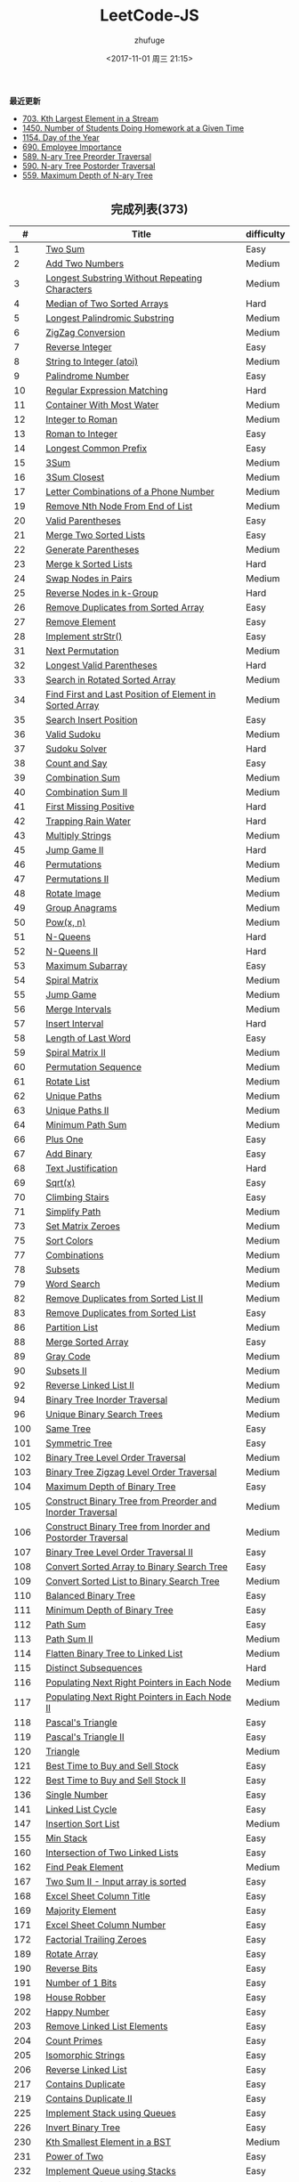 #+TITLE: LeetCode-JS
#+AUTHOR: zhufuge
#+DATE: <2017-11-01 周三 21:15>
#+CATEGORIES: 算法

*最近更新*
- [[https://github.com/zhufuge/leetcode-js/blob/master/problems/0703-kth-largest-element-in-a-stream.js][703. Kth Largest Element in a Stream]]
- [[https://github.com/zhufuge/leetcode-js/blob/master/problems/1450-number-of-students-doing-homework-at-a-given-time.js][1450. Number of Students Doing Homework at a Given Time]]
- [[https://github.com/zhufuge/leetcode-js/blob/master/problems/1154-day-of-the-year.js][1154. Day of the Year]]
- [[https://github.com/zhufuge/leetcode-js/blob/master/problems/0690-employee-importance.js][690. Employee Importance]]
- [[https://github.com/zhufuge/leetcode-js/blob/master/problems/0589-n-ary-tree-preorder-traversal.js][589. N-ary Tree Preorder Traversal]]
- [[https://github.com/zhufuge/leetcode-js/blob/master/problems/0590-n-ary-tree-postorder-traversal.js][590. N-ary Tree Postorder Traversal]]
- [[https://github.com/zhufuge/leetcode-js/blob/master/problems/0559-maximum-depth-of-n-ary-tree.js][559. Maximum Depth of N-ary Tree]]

#+BEGIN_HTML
<!--more-->
#+END_HTML

#+BEGIN_HTML
<h2 style="text-align:center;border:none;margin:36px auto 6px;">完成列表(373)</h2>
#+END_HTML

|   # | Title | difficulty |
|-----+-------+------------|
| 1 | [[https://github.com/zhufuge/leetcode-js/blob/master/problems/0001-two-sum.js][Two Sum]] | Easy |
| 2 | [[https://github.com/zhufuge/leetcode-js/blob/master/problems/0002-add-two-numbers.js][Add Two Numbers]] | Medium |
| 3 | [[https://github.com/zhufuge/leetcode-js/blob/master/problems/0003-longest-substring-without-repeating-characters.js][Longest Substring Without Repeating Characters]] | Medium |
| 4 | [[https://github.com/zhufuge/leetcode-js/blob/master/problems/0004-median-of-two-sorted-arrays.js][Median of Two Sorted Arrays]] | Hard |
| 5 | [[https://github.com/zhufuge/leetcode-js/blob/master/problems/0005-longest-palindromic-substring.js][Longest Palindromic Substring]] | Medium |
| 6 | [[https://github.com/zhufuge/leetcode-js/blob/master/problems/0006-zigzag-conversion.js][ZigZag Conversion]] | Medium |
| 7 | [[https://github.com/zhufuge/leetcode-js/blob/master/problems/0007-reverse-integer.js][Reverse Integer]] | Easy |
| 8 | [[https://github.com/zhufuge/leetcode-js/blob/master/problems/0008-string-to-integer-atoi.js][String to Integer (atoi)]] | Medium |
| 9 | [[https://github.com/zhufuge/leetcode-js/blob/master/problems/0009-palindrome-number.js][Palindrome Number]] | Easy |
| 10 | [[https://github.com/zhufuge/leetcode-js/blob/master/problems/0010-regular-expression-matching.js][Regular Expression Matching]] | Hard |
| 11 | [[https://github.com/zhufuge/leetcode-js/blob/master/problems/0011-container-with-most-water.js][Container With Most Water]] | Medium |
| 12 | [[https://github.com/zhufuge/leetcode-js/blob/master/problems/0012-integer-to-roman.js][Integer to Roman]] | Medium |
| 13 | [[https://github.com/zhufuge/leetcode-js/blob/master/problems/0013-roman-to-integer.js][Roman to Integer]] | Easy |
| 14 | [[https://github.com/zhufuge/leetcode-js/blob/master/problems/0014-longest-common-prefix.js][Longest Common Prefix]] | Easy |
| 15 | [[https://github.com/zhufuge/leetcode-js/blob/master/problems/0015-3sum.js][3Sum]] | Medium |
| 16 | [[https://github.com/zhufuge/leetcode-js/blob/master/problems/0016-3sum-closest.js][3Sum Closest]] | Medium |
| 17 | [[https://github.com/zhufuge/leetcode-js/blob/master/problems/0017-letter-combinations-of-a-phone-number.js][Letter Combinations of a Phone Number]] | Medium |
| 19 | [[https://github.com/zhufuge/leetcode-js/blob/master/problems/0019-remove-nth-node-from-end-of-list.js][Remove Nth Node From End of List]] | Medium |
| 20 | [[https://github.com/zhufuge/leetcode-js/blob/master/problems/0020-valid-parentheses.js][Valid Parentheses]] | Easy |
| 21 | [[https://github.com/zhufuge/leetcode-js/blob/master/problems/0021-merge-two-sorted-lists.js][Merge Two Sorted Lists]] | Easy |
| 22 | [[https://github.com/zhufuge/leetcode-js/blob/master/problems/0022-generate-parentheses.js][Generate Parentheses]] | Medium |
| 23 | [[https://github.com/zhufuge/leetcode-js/blob/master/problems/0023-merge-k-sorted-lists.js][Merge k Sorted Lists]] | Hard |
| 24 | [[https://github.com/zhufuge/leetcode-js/blob/master/problems/0024-swap-nodes-in-pairs.js][Swap Nodes in Pairs]] | Medium |
| 25 | [[https://github.com/zhufuge/leetcode-js/blob/master/problems/0025-reverse-nodes-in-k-group.js][Reverse Nodes in k-Group]] | Hard |
| 26 | [[https://github.com/zhufuge/leetcode-js/blob/master/problems/0026-remove-duplicates-from-sorted-array.js][Remove Duplicates from Sorted Array]] | Easy |
| 27 | [[https://github.com/zhufuge/leetcode-js/blob/master/problems/0027-remove-element.js][Remove Element]] | Easy |
| 28 | [[https://github.com/zhufuge/leetcode-js/blob/master/problems/0028-implement-strstr.js][Implement strStr()]] | Easy |
| 31 | [[https://github.com/zhufuge/leetcode-js/blob/master/problems/0031-next-permutation.js][Next Permutation]] | Medium |
| 32 | [[https://github.com/zhufuge/leetcode-js/blob/master/problems/0032-longest-valid-parentheses.js][Longest Valid Parentheses]] | Hard |
| 33 | [[https://github.com/zhufuge/leetcode-js/blob/master/problems/0033-search-in-rotated-sorted-array.js][Search in Rotated Sorted Array]] | Medium |
| 34 | [[https://github.com/zhufuge/leetcode-js/blob/master/problems/0034-find-first-and-last-position-of-element-in-sorted-array.js][Find First and Last Position of Element in Sorted Array]] | Medium |
| 35 | [[https://github.com/zhufuge/leetcode-js/blob/master/problems/0035-search-insert-position.js][Search Insert Position]] | Easy |
| 36 | [[https://github.com/zhufuge/leetcode-js/blob/master/problems/0036-valid-sudoku.js][Valid Sudoku]] | Medium |
| 37 | [[https://github.com/zhufuge/leetcode-js/blob/master/problems/0037-sudoku-solver.js][Sudoku Solver]] | Hard |
| 38 | [[https://github.com/zhufuge/leetcode-js/blob/master/problems/0038-count-and-say.js][Count and Say]] | Easy |
| 39 | [[https://github.com/zhufuge/leetcode-js/blob/master/problems/0039-combination-sum.js][Combination Sum]] | Medium |
| 40 | [[https://github.com/zhufuge/leetcode-js/blob/master/problems/0040-combination-sum-ii.js][Combination Sum II]] | Medium |
| 41 | [[https://github.com/zhufuge/leetcode-js/blob/master/problems/0041-first-missing-positive.js][First Missing Positive]] | Hard |
| 42 | [[https://github.com/zhufuge/leetcode-js/blob/master/problems/0042-trapping-rain-water.js][Trapping Rain Water]] | Hard |
| 43 | [[https://github.com/zhufuge/leetcode-js/blob/master/problems/0043-multiply-strings.js][Multiply Strings]] | Medium |
| 45 | [[https://github.com/zhufuge/leetcode-js/blob/master/problems/0045-jump-game-ii.js][Jump Game II]] | Hard |
| 46 | [[https://github.com/zhufuge/leetcode-js/blob/master/problems/0046-permutations.js][Permutations]] | Medium |
| 47 | [[https://github.com/zhufuge/leetcode-js/blob/master/problems/0047-permutations-ii.js][Permutations II]] | Medium |
| 48 | [[https://github.com/zhufuge/leetcode-js/blob/master/problems/0048-rotate-image.js][Rotate Image]] | Medium |
| 49 | [[https://github.com/zhufuge/leetcode-js/blob/master/problems/0049-group-anagrams.js][Group Anagrams]] | Medium |
| 50 | [[https://github.com/zhufuge/leetcode-js/blob/master/problems/0050-powx-n.js][Pow(x, n)]] | Medium |
| 51 | [[https://github.com/zhufuge/leetcode-js/blob/master/problems/0051-n-queens.js][N-Queens]] | Hard |
| 52 | [[https://github.com/zhufuge/leetcode-js/blob/master/problems/0052-n-queens-ii.js][N-Queens II]] | Hard |
| 53 | [[https://github.com/zhufuge/leetcode-js/blob/master/problems/0053-maximum-subarray.js][Maximum Subarray]] | Easy |
| 54 | [[https://github.com/zhufuge/leetcode-js/blob/master/problems/0054-spiral-matrix.js][Spiral Matrix]] | Medium |
| 55 | [[https://github.com/zhufuge/leetcode-js/blob/master/problems/0055-jump-game.js][Jump Game]] | Medium |
| 56 | [[https://github.com/zhufuge/leetcode-js/blob/master/problems/0056-merge-intervals.js][Merge Intervals]] | Medium |
| 57 | [[https://github.com/zhufuge/leetcode-js/blob/master/problems/0057-insert-interval.js][Insert Interval]] | Hard |
| 58 | [[https://github.com/zhufuge/leetcode-js/blob/master/problems/0058-length-of-last-word.js][Length of Last Word]] | Easy |
| 59 | [[https://github.com/zhufuge/leetcode-js/blob/master/problems/0059-spiral-matrix-ii.js][Spiral Matrix II]] | Medium |
| 60 | [[https://github.com/zhufuge/leetcode-js/blob/master/problems/0060-permutation-sequence.js][Permutation Sequence]] | Medium |
| 61 | [[https://github.com/zhufuge/leetcode-js/blob/master/problems/0061-rotate-list.js][Rotate List]] | Medium |
| 62 | [[https://github.com/zhufuge/leetcode-js/blob/master/problems/0062-unique-paths.js][Unique Paths]] | Medium |
| 63 | [[https://github.com/zhufuge/leetcode-js/blob/master/problems/0063-unique-paths-ii.js][Unique Paths II]] | Medium |
| 64 | [[https://github.com/zhufuge/leetcode-js/blob/master/problems/0064-minimum-path-sum.js][Minimum Path Sum]] | Medium |
| 66 | [[https://github.com/zhufuge/leetcode-js/blob/master/problems/0066-plus-one.js][Plus One]] | Easy |
| 67 | [[https://github.com/zhufuge/leetcode-js/blob/master/problems/0067-add-binary.js][Add Binary]] | Easy |
| 68 | [[https://github.com/zhufuge/leetcode-js/blob/master/problems/0068-text-justification.js][Text Justification]] | Hard |
| 69 | [[https://github.com/zhufuge/leetcode-js/blob/master/problems/0069-sqrtx.js][Sqrt(x)]] | Easy |
| 70 | [[https://github.com/zhufuge/leetcode-js/blob/master/problems/0070-climbing-stairs.js][Climbing Stairs]] | Easy |
| 71 | [[https://github.com/zhufuge/leetcode-js/blob/master/problems/0071-simplify-path.js][Simplify Path]] | Medium |
| 73 | [[https://github.com/zhufuge/leetcode-js/blob/master/problems/0073-set-matrix-zeroes.js][Set Matrix Zeroes]] | Medium |
| 75 | [[https://github.com/zhufuge/leetcode-js/blob/master/problems/0075-sort-colors.js][Sort Colors]] | Medium |
| 77 | [[https://github.com/zhufuge/leetcode-js/blob/master/problems/0077-combinations.js][Combinations]] | Medium |
| 78 | [[https://github.com/zhufuge/leetcode-js/blob/master/problems/0078-subsets.js][Subsets]] | Medium |
| 79 | [[https://github.com/zhufuge/leetcode-js/blob/master/problems/0079-word-search.js][Word Search]] | Medium |
| 82 | [[https://github.com/zhufuge/leetcode-js/blob/master/problems/0082-remove-duplicates-from-sorted-list-ii.js][Remove Duplicates from Sorted List II]] | Medium |
| 83 | [[https://github.com/zhufuge/leetcode-js/blob/master/problems/0083-remove-duplicates-from-sorted-list.js][Remove Duplicates from Sorted List]] | Easy |
| 86 | [[https://github.com/zhufuge/leetcode-js/blob/master/problems/0086-partition-list.js][Partition List]] | Medium |
| 88 | [[https://github.com/zhufuge/leetcode-js/blob/master/problems/0088-merge-sorted-array.js][Merge Sorted Array]] | Easy |
| 89 | [[https://github.com/zhufuge/leetcode-js/blob/master/problems/0089-gray-code.js][Gray Code]] | Medium |
| 90 | [[https://github.com/zhufuge/leetcode-js/blob/master/problems/0090-subsets-ii.js][Subsets II]] | Medium |
| 92 | [[https://github.com/zhufuge/leetcode-js/blob/master/problems/0092-reverse-linked-list-ii.js][Reverse Linked List II]] | Medium |
| 94 | [[https://github.com/zhufuge/leetcode-js/blob/master/problems/0094-binary-tree-inorder-traversal.js][Binary Tree Inorder Traversal]] | Medium |
| 96 | [[https://github.com/zhufuge/leetcode-js/blob/master/problems/0096-unique-binary-search-trees.js][Unique Binary Search Trees]] | Medium |
| 100 | [[https://github.com/zhufuge/leetcode-js/blob/master/problems/0100-same-tree.js][Same Tree]] | Easy |
| 101 | [[https://github.com/zhufuge/leetcode-js/blob/master/problems/0101-symmetric-tree.js][Symmetric Tree]] | Easy |
| 102 | [[https://github.com/zhufuge/leetcode-js/blob/master/problems/0102-binary-tree-level-order-traversal.js][Binary Tree Level Order Traversal]] | Medium |
| 103 | [[https://github.com/zhufuge/leetcode-js/blob/master/problems/0103-binary-tree-zigzag-level-order-traversal.js][Binary Tree Zigzag Level Order Traversal]] | Medium |
| 104 | [[https://github.com/zhufuge/leetcode-js/blob/master/problems/0104-maximum-depth-of-binary-tree.js][Maximum Depth of Binary Tree]] | Easy |
| 105 | [[https://github.com/zhufuge/leetcode-js/blob/master/problems/0105-construct-binary-tree-from-preorder-and-inorder-traversal.js][Construct Binary Tree from Preorder and Inorder Traversal]] | Medium |
| 106 | [[https://github.com/zhufuge/leetcode-js/blob/master/problems/0106-construct-binary-tree-from-inorder-and-postorder-traversal.js][Construct Binary Tree from Inorder and Postorder Traversal]] | Medium |
| 107 | [[https://github.com/zhufuge/leetcode-js/blob/master/problems/0107-binary-tree-level-order-traversal-ii.js][Binary Tree Level Order Traversal II]] | Easy |
| 108 | [[https://github.com/zhufuge/leetcode-js/blob/master/problems/0108-convert-sorted-array-to-binary-search-tree.js][Convert Sorted Array to Binary Search Tree]] | Easy |
| 109 | [[https://github.com/zhufuge/leetcode-js/blob/master/problems/0109-convert-sorted-list-to-binary-search-tree.js][Convert Sorted List to Binary Search Tree]] | Medium |
| 110 | [[https://github.com/zhufuge/leetcode-js/blob/master/problems/0110-balanced-binary-tree.js][Balanced Binary Tree]] | Easy |
| 111 | [[https://github.com/zhufuge/leetcode-js/blob/master/problems/0111-minimum-depth-of-binary-tree.js][Minimum Depth of Binary Tree]] | Easy |
| 112 | [[https://github.com/zhufuge/leetcode-js/blob/master/problems/0112-path-sum.js][Path Sum]] | Easy |
| 113 | [[https://github.com/zhufuge/leetcode-js/blob/master/problems/0113-path-sum-ii.js][Path Sum II]] | Medium |
| 114 | [[https://github.com/zhufuge/leetcode-js/blob/master/problems/0114-flatten-binary-tree-to-linked-list.js][Flatten Binary Tree to Linked List]] | Medium |
| 115 | [[https://github.com/zhufuge/leetcode-js/blob/master/problems/0115-distinct-subsequences.js][Distinct Subsequences]] | Hard |
| 116 | [[https://github.com/zhufuge/leetcode-js/blob/master/problems/0116-populating-next-right-pointers-in-each-node.js][Populating Next Right Pointers in Each Node]] | Medium |
| 117 | [[https://github.com/zhufuge/leetcode-js/blob/master/problems/0117-populating-next-right-pointers-in-each-node-ii.js][Populating Next Right Pointers in Each Node II]] | Medium |
| 118 | [[https://github.com/zhufuge/leetcode-js/blob/master/problems/0118-pascals-triangle.js][Pascal's Triangle]] | Easy |
| 119 | [[https://github.com/zhufuge/leetcode-js/blob/master/problems/0119-pascals-triangle-ii.js][Pascal's Triangle II]] | Easy |
| 120 | [[https://github.com/zhufuge/leetcode-js/blob/master/problems/0120-triangle.js][Triangle]] | Medium |
| 121 | [[https://github.com/zhufuge/leetcode-js/blob/master/problems/0121-best-time-to-buy-and-sell-stock.js][Best Time to Buy and Sell Stock]] | Easy |
| 122 | [[https://github.com/zhufuge/leetcode-js/blob/master/problems/0122-best-time-to-buy-and-sell-stock-ii.js][Best Time to Buy and Sell Stock II]] | Easy |
| 136 | [[https://github.com/zhufuge/leetcode-js/blob/master/problems/0136-single-number.js][Single Number]] | Easy |
| 141 | [[https://github.com/zhufuge/leetcode-js/blob/master/problems/0141-linked-list-cycle.js][Linked List Cycle]] | Easy |
| 147 | [[https://github.com/zhufuge/leetcode-js/blob/master/problems/0147-insertion-sort-list.js][Insertion Sort List]] | Medium |
| 155 | [[https://github.com/zhufuge/leetcode-js/blob/master/problems/0155-min-stack.js][Min Stack]] | Easy |
| 160 | [[https://github.com/zhufuge/leetcode-js/blob/master/problems/0160-intersection-of-two-linked-lists.js][Intersection of Two Linked Lists]] | Easy |
| 162 | [[https://github.com/zhufuge/leetcode-js/blob/master/problems/0162-find-peak-element.js][Find Peak Element]] | Medium |
| 167 | [[https://github.com/zhufuge/leetcode-js/blob/master/problems/0167-two-sum-ii-input-array-is-sorted.js][Two Sum II - Input array is sorted]] | Easy |
| 168 | [[https://github.com/zhufuge/leetcode-js/blob/master/problems/0168-excel-sheet-column-title.js][Excel Sheet Column Title]] | Easy |
| 169 | [[https://github.com/zhufuge/leetcode-js/blob/master/problems/0169-majority-element.js][Majority Element]] | Easy |
| 171 | [[https://github.com/zhufuge/leetcode-js/blob/master/problems/0171-excel-sheet-column-number.js][Excel Sheet Column Number]] | Easy |
| 172 | [[https://github.com/zhufuge/leetcode-js/blob/master/problems/0172-factorial-trailing-zeroes.js][Factorial Trailing Zeroes]] | Easy |
| 189 | [[https://github.com/zhufuge/leetcode-js/blob/master/problems/0189-rotate-array.js][Rotate Array]] | Easy |
| 190 | [[https://github.com/zhufuge/leetcode-js/blob/master/problems/0190-reverse-bits.js][Reverse Bits]] | Easy |
| 191 | [[https://github.com/zhufuge/leetcode-js/blob/master/problems/0191-number-of-1-bits.js][Number of 1 Bits]] | Easy |
| 198 | [[https://github.com/zhufuge/leetcode-js/blob/master/problems/0198-house-robber.js][House Robber]] | Easy |
| 202 | [[https://github.com/zhufuge/leetcode-js/blob/master/problems/0202-happy-number.js][Happy Number]] | Easy |
| 203 | [[https://github.com/zhufuge/leetcode-js/blob/master/problems/0203-remove-linked-list-elements.js][Remove Linked List Elements]] | Easy |
| 204 | [[https://github.com/zhufuge/leetcode-js/blob/master/problems/0204-count-primes.js][Count Primes]] | Easy |
| 205 | [[https://github.com/zhufuge/leetcode-js/blob/master/problems/0205-isomorphic-strings.js][Isomorphic Strings]] | Easy |
| 206 | [[https://github.com/zhufuge/leetcode-js/blob/master/problems/0206-reverse-linked-list.js][Reverse Linked List]] | Easy |
| 217 | [[https://github.com/zhufuge/leetcode-js/blob/master/problems/0217-contains-duplicate.js][Contains Duplicate]] | Easy |
| 219 | [[https://github.com/zhufuge/leetcode-js/blob/master/problems/0219-contains-duplicate-ii.js][Contains Duplicate II]] | Easy |
| 225 | [[https://github.com/zhufuge/leetcode-js/blob/master/problems/0225-implement-stack-using-queues.js][Implement Stack using Queues]] | Easy |
| 226 | [[https://github.com/zhufuge/leetcode-js/blob/master/problems/0226-invert-binary-tree.js][Invert Binary Tree]] | Easy |
| 230 | [[https://github.com/zhufuge/leetcode-js/blob/master/problems/0230-kth-smallest-element-in-a-bst.js][Kth Smallest Element in a BST]] | Medium |
| 231 | [[https://github.com/zhufuge/leetcode-js/blob/master/problems/0231-power-of-two.js][Power of Two]] | Easy |
| 232 | [[https://github.com/zhufuge/leetcode-js/blob/master/problems/0232-implement-queue-using-stacks.js][Implement Queue using Stacks]] | Easy |
| 234 | [[https://github.com/zhufuge/leetcode-js/blob/master/problems/0234-palindrome-linked-list.js][Palindrome Linked List]] | Easy |
| 235 | [[https://github.com/zhufuge/leetcode-js/blob/master/problems/0235-lowest-common-ancestor-of-a-binary-search-tree.js][Lowest Common Ancestor of a Binary Search Tree]] | Easy |
| 237 | [[https://github.com/zhufuge/leetcode-js/blob/master/problems/0237-delete-node-in-a-linked-list.js][Delete Node in a Linked List]] | Easy |
| 238 | [[https://github.com/zhufuge/leetcode-js/blob/master/problems/0238-product-of-array-except-self.js][Product of Array Except Self]] | Medium |
| 242 | [[https://github.com/zhufuge/leetcode-js/blob/master/problems/0242-valid-anagram.js][Valid Anagram]] | Easy |
| 257 | [[https://github.com/zhufuge/leetcode-js/blob/master/problems/0257-binary-tree-paths.js][Binary Tree Paths]] | Easy |
| 258 | [[https://github.com/zhufuge/leetcode-js/blob/master/problems/0258-add-digits.js][Add Digits]] | Easy |
| 260 | [[https://github.com/zhufuge/leetcode-js/blob/master/problems/0260-single-number-iii.js][Single Number III]] | Medium |
| 263 | [[https://github.com/zhufuge/leetcode-js/blob/master/problems/0263-ugly-number.js][Ugly Number]] | Easy |
| 268 | [[https://github.com/zhufuge/leetcode-js/blob/master/problems/0268-missing-number.js][Missing Number]] | Easy |
| 274 | [[https://github.com/zhufuge/leetcode-js/blob/master/problems/0274-h-index.js][H-Index]] | Medium |
| 278 | [[https://github.com/zhufuge/leetcode-js/blob/master/problems/0278-first-bad-version.js][First Bad Version]] | Easy |
| 283 | [[https://github.com/zhufuge/leetcode-js/blob/master/problems/0283-move-zeroes.js][Move Zeroes]] | Easy |
| 290 | [[https://github.com/zhufuge/leetcode-js/blob/master/problems/0290-word-pattern.js][Word Pattern]] | Easy |
| 292 | [[https://github.com/zhufuge/leetcode-js/blob/master/problems/0292-nim-game.js][Nim Game]] | Easy |
| 299 | [[https://github.com/zhufuge/leetcode-js/blob/master/problems/0299-bulls-and-cows.js][Bulls and Cows]] | Easy |
| 303 | [[https://github.com/zhufuge/leetcode-js/blob/master/problems/0303-range-sum-query-immutable.js][Range Sum Query - Immutable]] | Easy |
| 326 | [[https://github.com/zhufuge/leetcode-js/blob/master/problems/0326-power-of-three.js][Power of Three]] | Easy |
| 338 | [[https://github.com/zhufuge/leetcode-js/blob/master/problems/0338-counting-bits.js][Counting Bits]] | Medium |
| 342 | [[https://github.com/zhufuge/leetcode-js/blob/master/problems/0342-power-of-four.js][Power of Four]] | Easy |
| 344 | [[https://github.com/zhufuge/leetcode-js/blob/master/problems/0344-reverse-string.js][Reverse String]] | Easy |
| 345 | [[https://github.com/zhufuge/leetcode-js/blob/master/problems/0345-reverse-vowels-of-a-string.js][Reverse Vowels of a String]] | Easy |
| 347 | [[https://github.com/zhufuge/leetcode-js/blob/master/problems/0347-top-k-frequent-elements.js][Top K Frequent Elements]] | Medium |
| 349 | [[https://github.com/zhufuge/leetcode-js/blob/master/problems/0349-intersection-of-two-arrays.js][Intersection of Two Arrays]] | Easy |
| 350 | [[https://github.com/zhufuge/leetcode-js/blob/master/problems/0350-intersection-of-two-arrays-ii.js][Intersection of Two Arrays II]] | Easy |
| 367 | [[https://github.com/zhufuge/leetcode-js/blob/master/problems/0367-valid-perfect-square.js][Valid Perfect Square]] | Easy |
| 371 | [[https://github.com/zhufuge/leetcode-js/blob/master/problems/0371-sum-of-two-integers.js][Sum of Two Integers]] | Easy |
| 374 | [[https://github.com/zhufuge/leetcode-js/blob/master/problems/0374-guess-number-higher-or-lower.js][Guess Number Higher or Lower]] | Easy |
| 383 | [[https://github.com/zhufuge/leetcode-js/blob/master/problems/0383-ransom-note.js][Ransom Note]] | Easy |
| 387 | [[https://github.com/zhufuge/leetcode-js/blob/master/problems/0387-first-unique-character-in-a-string.js][First Unique Character in a String]] | Easy |
| 389 | [[https://github.com/zhufuge/leetcode-js/blob/master/problems/0389-find-the-difference.js][Find the Difference]] | Easy |
| 392 | [[https://github.com/zhufuge/leetcode-js/blob/master/problems/0392-is-subsequence.js][Is Subsequence]] | Easy |
| 400 | [[https://github.com/zhufuge/leetcode-js/blob/master/problems/0400-nth-digit.js][Nth Digit]] | Medium |
| 401 | [[https://github.com/zhufuge/leetcode-js/blob/master/problems/0401-binary-watch.js][Binary Watch]] | Easy |
| 404 | [[https://github.com/zhufuge/leetcode-js/blob/master/problems/0404-sum-of-left-leaves.js][Sum of Left Leaves]] | Easy |
| 405 | [[https://github.com/zhufuge/leetcode-js/blob/master/problems/0405-convert-a-number-to-hexadecimal.js][Convert a Number to Hexadecimal]] | Easy |
| 406 | [[https://github.com/zhufuge/leetcode-js/blob/master/problems/0406-queue-reconstruction-by-height.js][Queue Reconstruction by Height]] | Medium |
| 409 | [[https://github.com/zhufuge/leetcode-js/blob/master/problems/0409-longest-palindrome.js][Longest Palindrome]] | Easy |
| 412 | [[https://github.com/zhufuge/leetcode-js/blob/master/problems/0412-fizz-buzz.js][Fizz Buzz]] | Easy |
| 413 | [[https://github.com/zhufuge/leetcode-js/blob/master/problems/0413-arithmetic-slices.js][Arithmetic Slices]] | Medium |
| 414 | [[https://github.com/zhufuge/leetcode-js/blob/master/problems/0414-third-maximum-number.js][Third Maximum Number]] | Easy |
| 415 | [[https://github.com/zhufuge/leetcode-js/blob/master/problems/0415-add-strings.js][Add Strings]] | Easy |
| 419 | [[https://github.com/zhufuge/leetcode-js/blob/master/problems/0419-battleships-in-a-board.js][Battleships in a Board]] | Medium |
| 434 | [[https://github.com/zhufuge/leetcode-js/blob/master/problems/0434-number-of-segments-in-a-string.js][Number of Segments in a String]] | Easy |
| 437 | [[https://github.com/zhufuge/leetcode-js/blob/master/problems/0437-path-sum-iii.js][Path Sum III]] | Easy |
| 438 | [[https://github.com/zhufuge/leetcode-js/blob/master/problems/0438-find-all-anagrams-in-a-string.js][Find All Anagrams in a String]] | Medium |
| 441 | [[https://github.com/zhufuge/leetcode-js/blob/master/problems/0441-arranging-coins.js][Arranging Coins]] | Easy |
| 442 | [[https://github.com/zhufuge/leetcode-js/blob/master/problems/0442-find-all-duplicates-in-an-array.js][Find All Duplicates in an Array]] | Medium |
| 443 | [[https://github.com/zhufuge/leetcode-js/blob/master/problems/0443-string-compression.js][String Compression]] | Easy |
| 447 | [[https://github.com/zhufuge/leetcode-js/blob/master/problems/0447-number-of-boomerangs.js][Number of Boomerangs]] | Easy |
| 448 | [[https://github.com/zhufuge/leetcode-js/blob/master/problems/0448-find-all-numbers-disappeared-in-an-array.js][Find All Numbers Disappeared in an Array]] | Easy |
| 451 | [[https://github.com/zhufuge/leetcode-js/blob/master/problems/0451-sort-characters-by-frequency.js][Sort Characters By Frequency]] | Medium |
| 453 | [[https://github.com/zhufuge/leetcode-js/blob/master/problems/0453-minimum-moves-to-equal-array-elements.js][Minimum Moves to Equal Array Elements]] | Easy |
| 455 | [[https://github.com/zhufuge/leetcode-js/blob/master/problems/0455-assign-cookies.js][Assign Cookies]] | Easy |
| 458 | [[https://github.com/zhufuge/leetcode-js/blob/master/problems/0458-poor-pigs.js][Poor Pigs]] | Hard |
| 459 | [[https://github.com/zhufuge/leetcode-js/blob/master/problems/0459-repeated-substring-pattern.js][Repeated Substring Pattern]] | Easy |
| 462 | [[https://github.com/zhufuge/leetcode-js/blob/master/problems/0462-minimum-moves-to-equal-array-elements-ii.js][Minimum Moves to Equal Array Elements II]] | Medium |
| 463 | [[https://github.com/zhufuge/leetcode-js/blob/master/problems/0463-island-perimeter.js][Island Perimeter]] | Easy |
| 467 | [[https://github.com/zhufuge/leetcode-js/blob/master/problems/0467-unique-substrings-in-wraparound-string.js][Unique Substrings in Wraparound String]] | Medium |
| 475 | [[https://github.com/zhufuge/leetcode-js/blob/master/problems/0475-heaters.js][Heaters]] | Easy |
| 476 | [[https://github.com/zhufuge/leetcode-js/blob/master/problems/0476-number-complement.js][Number Complement]] | Easy |
| 479 | [[https://github.com/zhufuge/leetcode-js/blob/master/problems/0479-largest-palindrome-product.js][Largest Palindrome Product]] | Hard |
| 481 | [[https://github.com/zhufuge/leetcode-js/blob/master/problems/0481-magical-string.js][Magical String]] | Medium |
| 482 | [[https://github.com/zhufuge/leetcode-js/blob/master/problems/0482-license-key-formatting.js][License Key Formatting]] | Easy |
| 485 | [[https://github.com/zhufuge/leetcode-js/blob/master/problems/0485-max-consecutive-ones.js][Max Consecutive Ones]] | Easy |
| 492 | [[https://github.com/zhufuge/leetcode-js/blob/master/problems/0492-construct-the-rectangle.js][Construct the Rectangle]] | Easy |
| 495 | [[https://github.com/zhufuge/leetcode-js/blob/master/problems/0495-teemo-attacking.js][Teemo Attacking]] | Medium |
| 496 | [[https://github.com/zhufuge/leetcode-js/blob/master/problems/0496-next-greater-element-i.js][Next Greater Element I]] | Easy |
| 500 | [[https://github.com/zhufuge/leetcode-js/blob/master/problems/0500-keyboard-row.js][Keyboard Row]] | Easy |
| 501 | [[https://github.com/zhufuge/leetcode-js/blob/master/problems/0501-find-mode-in-binary-search-tree.js][Find Mode in Binary Search Tree]] | Easy |
| 504 | [[https://github.com/zhufuge/leetcode-js/blob/master/problems/0504-base-7.js][Base 7]] | Easy |
| 506 | [[https://github.com/zhufuge/leetcode-js/blob/master/problems/0506-relative-ranks.js][Relative Ranks]] | Easy |
| 507 | [[https://github.com/zhufuge/leetcode-js/blob/master/problems/0507-perfect-number.js][Perfect Number]] | Easy |
| 508 | [[https://github.com/zhufuge/leetcode-js/blob/master/problems/0508-most-frequent-subtree-sum.js][Most Frequent Subtree Sum]] | Medium |
| 513 | [[https://github.com/zhufuge/leetcode-js/blob/master/problems/0513-find-bottom-left-tree-value.js][Find Bottom Left Tree Value]] | Medium |
| 515 | [[https://github.com/zhufuge/leetcode-js/blob/master/problems/0515-find-largest-value-in-each-tree-row.js][Find Largest Value in Each Tree Row]] | Medium |
| 520 | [[https://github.com/zhufuge/leetcode-js/blob/master/problems/0520-detect-capital.js][Detect Capital]] | Easy |
| 521 | [[https://github.com/zhufuge/leetcode-js/blob/master/problems/0521-longest-uncommon-subsequence-i.js][Longest Uncommon Subsequence I ]] | Easy |
| 526 | [[https://github.com/zhufuge/leetcode-js/blob/master/problems/0526-beautiful-arrangement.js][Beautiful Arrangement]] | Medium |
| 529 | [[https://github.com/zhufuge/leetcode-js/blob/master/problems/0529-minesweeper.js][Minesweeper]] | Medium |
| 530 | [[https://github.com/zhufuge/leetcode-js/blob/master/problems/0530-minimum-absolute-difference-in-bst.js][Minimum Absolute Difference in BST]] | Easy |
| 532 | [[https://github.com/zhufuge/leetcode-js/blob/master/problems/0532-k-diff-pairs-in-an-array.js][K-diff Pairs in an Array]] | Easy |
| 535 | [[https://github.com/zhufuge/leetcode-js/blob/master/problems/0535-encode-and-decode-tinyurl.js][Encode and Decode TinyURL]] | Medium |
| 537 | [[https://github.com/zhufuge/leetcode-js/blob/master/problems/0537-complex-number-multiplication.js][Complex Number Multiplication]] | Medium |
| 538 | [[https://github.com/zhufuge/leetcode-js/blob/master/problems/0538-convert-bst-to-greater-tree.js][Convert BST to Greater Tree]] | Easy |
| 540 | [[https://github.com/zhufuge/leetcode-js/blob/master/problems/0540-single-element-in-a-sorted-array.js][Single Element in a Sorted Array]] | Medium |
| 541 | [[https://github.com/zhufuge/leetcode-js/blob/master/problems/0541-reverse-string-ii.js][Reverse String II]] | Easy |
| 543 | [[https://github.com/zhufuge/leetcode-js/blob/master/problems/0543-diameter-of-binary-tree.js][Diameter of Binary Tree]] | Easy |
| 547 | [[https://github.com/zhufuge/leetcode-js/blob/master/problems/0547-friend-circles.js][Friend Circles]] | Medium |
| 551 | [[https://github.com/zhufuge/leetcode-js/blob/master/problems/0551-student-attendance-record-i.js][Student Attendance Record I]] | Easy |
| 553 | [[https://github.com/zhufuge/leetcode-js/blob/master/problems/0553-optimal-division.js][Optimal Division]] | Medium |
| 557 | [[https://github.com/zhufuge/leetcode-js/blob/master/problems/0557-reverse-words-in-a-string-iii.js][Reverse Words in a String III]] | Easy |
| 561 | [[https://github.com/zhufuge/leetcode-js/blob/master/problems/0561-array-partition-i.js][Array Partition I]] | Easy |
| 563 | [[https://github.com/zhufuge/leetcode-js/blob/master/problems/0563-binary-tree-tilt.js][Binary Tree Tilt]] | Easy |
| 566 | [[https://github.com/zhufuge/leetcode-js/blob/master/problems/0566-reshape-the-matrix.js][Reshape the Matrix]] | Easy |
| 567 | [[https://github.com/zhufuge/leetcode-js/blob/master/problems/0567-permutation-in-string.js][Permutation in String]] | Medium |
| 572 | [[https://github.com/zhufuge/leetcode-js/blob/master/problems/0572-subtree-of-another-tree.js][Subtree of Another Tree]] | Easy |
| 575 | [[https://github.com/zhufuge/leetcode-js/blob/master/problems/0575-distribute-candies.js][Distribute Candies]] | Easy |
| 581 | [[https://github.com/zhufuge/leetcode-js/blob/master/problems/0581-shortest-unsorted-continuous-subarray.js][Shortest Unsorted Continuous Subarray]] | Easy |
| 594 | [[https://github.com/zhufuge/leetcode-js/blob/master/problems/0594-longest-harmonious-subsequence.js][Longest Harmonious Subsequence]] | Easy |
| 599 | [[https://github.com/zhufuge/leetcode-js/blob/master/problems/0599-minimum-index-sum-of-two-lists.js][Minimum Index Sum of Two Lists]] | Easy |
| 605 | [[https://github.com/zhufuge/leetcode-js/blob/master/problems/0605-can-place-flowers.js][Can Place Flowers]] | Easy |
| 606 | [[https://github.com/zhufuge/leetcode-js/blob/master/problems/0606-construct-string-from-binary-tree.js][Construct String from Binary Tree]] | Easy |
| 609 | [[https://github.com/zhufuge/leetcode-js/blob/master/problems/0609-find-duplicate-file-in-system.js][Find Duplicate File in System]] | Medium |
| 617 | [[https://github.com/zhufuge/leetcode-js/blob/master/problems/0617-merge-two-binary-trees.js][Merge Two Binary Trees]] | Easy |
| 628 | [[https://github.com/zhufuge/leetcode-js/blob/master/problems/0628-maximum-product-of-three-numbers.js][Maximum Product of Three Numbers]] | Easy |
| 633 | [[https://github.com/zhufuge/leetcode-js/blob/master/problems/0633-sum-of-square-numbers.js][Sum of Square Numbers]] | Easy |
| 637 | [[https://github.com/zhufuge/leetcode-js/blob/master/problems/0637-average-of-levels-in-binary-tree.js][Average of Levels in Binary Tree]] | Easy |
| 643 | [[https://github.com/zhufuge/leetcode-js/blob/master/problems/0643-maximum-average-subarray-i.js][Maximum Average Subarray I]] | Easy |
| 645 | [[https://github.com/zhufuge/leetcode-js/blob/master/problems/0645-set-mismatch.js][Set Mismatch]] | Easy |
| 647 | [[https://github.com/zhufuge/leetcode-js/blob/master/problems/0647-palindromic-substrings.js][Palindromic Substrings]] | Medium |
| 653 | [[https://github.com/zhufuge/leetcode-js/blob/master/problems/0653-two-sum-iv-input-is-a-bst.js][Two Sum IV - Input is a BST]] | Easy |
| 654 | [[https://github.com/zhufuge/leetcode-js/blob/master/problems/0654-maximum-binary-tree.js][Maximum Binary Tree]] | Medium |
| 655 | [[https://github.com/zhufuge/leetcode-js/blob/master/problems/0655-print-binary-tree.js][Print Binary Tree]] | Medium |
| 657 | [[https://github.com/zhufuge/leetcode-js/blob/master/problems/0657-robot-return-to-origin.js][Robot Return to Origin]] | Easy |
| 661 | [[https://github.com/zhufuge/leetcode-js/blob/master/problems/0661-image-smoother.js][Image Smoother]] | Easy |
| 665 | [[https://github.com/zhufuge/leetcode-js/blob/master/problems/0665-non-decreasing-array.js][Non-decreasing Array]] | Easy |
| 667 | [[https://github.com/zhufuge/leetcode-js/blob/master/problems/0667-beautiful-arrangement-ii.js][Beautiful Arrangement II]] | Medium |
| 669 | [[https://github.com/zhufuge/leetcode-js/blob/master/problems/0669-trim-a-binary-search-tree.js][Trim a Binary Search Tree]] | Easy |
| 671 | [[https://github.com/zhufuge/leetcode-js/blob/master/problems/0671-second-minimum-node-in-a-binary-tree.js][Second Minimum Node In a Binary Tree]] | Easy |
| 674 | [[https://github.com/zhufuge/leetcode-js/blob/master/problems/0674-longest-continuous-increasing-subsequence.js][Longest Continuous Increasing Subsequence]] | Easy |
| 677 | [[https://github.com/zhufuge/leetcode-js/blob/master/problems/0677-map-sum-pairs.js][Map Sum Pairs]] | Medium |
| 680 | [[https://github.com/zhufuge/leetcode-js/blob/master/problems/0680-valid-palindrome-ii.js][Valid Palindrome II]] | Easy |
| 682 | [[https://github.com/zhufuge/leetcode-js/blob/master/problems/0682-baseball-game.js][Baseball Game]] | Easy |
| 686 | [[https://github.com/zhufuge/leetcode-js/blob/master/problems/0686-repeated-string-match.js][Repeated String Match]] | Easy |
| 687 | [[https://github.com/zhufuge/leetcode-js/blob/master/problems/0687-longest-univalue-path.js][Longest Univalue Path]] | Easy |
| 690 | [[https://github.com/zhufuge/leetcode-js/blob/master/problems/0690-employee-importance.js][Employee Importance]] | Easy |
| 693 | [[https://github.com/zhufuge/leetcode-js/blob/master/problems/0693-binary-number-with-alternating-bits.js][Binary Number with Alternating Bits]] | Easy |
| 695 | [[https://github.com/zhufuge/leetcode-js/blob/master/problems/0695-max-area-of-island.js][Max Area of Island]] | Medium |
| 696 | [[https://github.com/zhufuge/leetcode-js/blob/master/problems/0696-count-binary-substrings.js][Count Binary Substrings]] | Easy |
| 697 | [[https://github.com/zhufuge/leetcode-js/blob/master/problems/0697-degree-of-an-array.js][Degree of an Array]] | Easy |
| 717 | [[https://github.com/zhufuge/leetcode-js/blob/master/problems/0717-1-bit-and-2-bit-characters.js][1-bit and 2-bit Characters]] | Easy |
| 720 | [[https://github.com/zhufuge/leetcode-js/blob/master/problems/0720-longest-word-in-dictionary.js][Longest Word in Dictionary]] | Easy |
| 724 | [[https://github.com/zhufuge/leetcode-js/blob/master/problems/0724-find-pivot-index.js][Find Pivot Index]] | Easy |
| 725 | [[https://github.com/zhufuge/leetcode-js/blob/master/problems/0725-split-linked-list-in-parts.js][Split Linked List in Parts]] | Medium |
| 728 | [[https://github.com/zhufuge/leetcode-js/blob/master/problems/0728-self-dividing-numbers.js][Self Dividing Numbers]] | Easy |
| 732 | [[https://github.com/zhufuge/leetcode-js/blob/master/problems/0732-my-calendar-iii.js][My Calendar III]] | Hard |
| 733 | [[https://github.com/zhufuge/leetcode-js/blob/master/problems/0733-flood-fill.js][Flood Fill]] | Easy |
| 739 | [[https://github.com/zhufuge/leetcode-js/blob/master/problems/0739-daily-temperatures.js][Daily Temperatures]] | Medium |
| 709 | [[https://github.com/zhufuge/leetcode-js/blob/master/problems/0709-to-lower-case.js][To Lower Case]] | Easy |
| 744 | [[https://github.com/zhufuge/leetcode-js/blob/master/problems/0744-find-smallest-letter-greater-than-target.js][Find Smallest Letter Greater Than Target]] | Easy |
| 746 | [[https://github.com/zhufuge/leetcode-js/blob/master/problems/0746-min-cost-climbing-stairs.js][Min Cost Climbing Stairs]] | Easy |
| 747 | [[https://github.com/zhufuge/leetcode-js/blob/master/problems/0747-largest-number-at-least-twice-of-others.js][Largest Number At Least Twice of Others]] | Easy |
| 748 | [[https://github.com/zhufuge/leetcode-js/blob/master/problems/0748-shortest-completing-word.js][Shortest Completing Word]] | Easy |
| 762 | [[https://github.com/zhufuge/leetcode-js/blob/master/problems/0762-prime-number-of-set-bits-in-binary-representation.js][Prime Number of Set Bits in Binary Representation]] | Easy |
| 559 | [[https://github.com/zhufuge/leetcode-js/blob/master/problems/0559-maximum-depth-of-n-ary-tree.js][Maximum Depth of N-ary Tree]] | Easy |
| 589 | [[https://github.com/zhufuge/leetcode-js/blob/master/problems/0589-n-ary-tree-preorder-traversal.js][N-ary Tree Preorder Traversal]] | Easy |
| 590 | [[https://github.com/zhufuge/leetcode-js/blob/master/problems/0590-n-ary-tree-postorder-traversal.js][N-ary Tree Postorder Traversal]] | Easy |
| 766 | [[https://github.com/zhufuge/leetcode-js/blob/master/problems/0766-toeplitz-matrix.js][Toeplitz Matrix]] | Easy |
| 771 | [[https://github.com/zhufuge/leetcode-js/blob/master/problems/0771-jewels-and-stones.js][Jewels and Stones]] | Easy |
| 700 | [[https://github.com/zhufuge/leetcode-js/blob/master/problems/0700-search-in-a-binary-search-tree.js][Search in a Binary Search Tree]] | Easy |
| 703 | [[https://github.com/zhufuge/leetcode-js/blob/master/problems/0703-kth-largest-element-in-a-stream.js][Kth Largest Element in a Stream]] | Easy |
| 704 | [[https://github.com/zhufuge/leetcode-js/blob/master/problems/0704-binary-search.js][Binary Search]] | Easy |
| 783 | [[https://github.com/zhufuge/leetcode-js/blob/master/problems/0783-minimum-distance-between-bst-nodes.js][Minimum Distance Between BST Nodes]] | Easy |
| 784 | [[https://github.com/zhufuge/leetcode-js/blob/master/problems/0784-letter-case-permutation.js][Letter Case Permutation]] | Easy |
| 788 | [[https://github.com/zhufuge/leetcode-js/blob/master/problems/0788-rotated-digits.js][Rotated Digits]] | Easy |
| 796 | [[https://github.com/zhufuge/leetcode-js/blob/master/problems/0796-rotate-string.js][Rotate String]] | Easy |
| 705 | [[https://github.com/zhufuge/leetcode-js/blob/master/problems/0705-design-hashset.js][Design HashSet]] | Easy |
| 706 | [[https://github.com/zhufuge/leetcode-js/blob/master/problems/0706-design-hashmap.js][Design HashMap]] | Easy |
| 804 | [[https://github.com/zhufuge/leetcode-js/blob/master/problems/0804-unique-morse-code-words.js][Unique Morse Code Words]] | Easy |
| 806 | [[https://github.com/zhufuge/leetcode-js/blob/master/problems/0806-number-of-lines-to-write-string.js][Number of Lines To Write String]] | Easy |
| 811 | [[https://github.com/zhufuge/leetcode-js/blob/master/problems/0811-subdomain-visit-count.js][Subdomain Visit Count]] | Easy |
| 819 | [[https://github.com/zhufuge/leetcode-js/blob/master/problems/0819-most-common-word.js][Most Common Word]] | Easy |
| 821 | [[https://github.com/zhufuge/leetcode-js/blob/master/problems/0821-shortest-distance-to-a-character.js][Shortest Distance to a Character]] | Easy |
| 824 | [[https://github.com/zhufuge/leetcode-js/blob/master/problems/0824-goat-latin.js][Goat Latin]] | Easy |
| 830 | [[https://github.com/zhufuge/leetcode-js/blob/master/problems/0830-positions-of-large-groups.js][Positions of Large Groups]] | Easy |
| 832 | [[https://github.com/zhufuge/leetcode-js/blob/master/problems/0832-flipping-an-image.js][Flipping an Image]] | Easy |
| 833 | [[https://github.com/zhufuge/leetcode-js/blob/master/problems/0833-find-and-replace-in-string.js][Find And Replace in String]] | Medium |
| 836 | [[https://github.com/zhufuge/leetcode-js/blob/master/problems/0836-rectangle-overlap.js][Rectangle Overlap]] | Easy |
| 840 | [[https://github.com/zhufuge/leetcode-js/blob/master/problems/0840-magic-squares-in-grid.js][Magic Squares In Grid]] | Easy |
| 844 | [[https://github.com/zhufuge/leetcode-js/blob/master/problems/0844-backspace-string-compare.js][Backspace String Compare]] | Easy |
| 849 | [[https://github.com/zhufuge/leetcode-js/blob/master/problems/0849-maximize-distance-to-closest-person.js][Maximize Distance to Closest Person]] | Easy |
| 852 | [[https://github.com/zhufuge/leetcode-js/blob/master/problems/0852-peak-index-in-a-mountain-array.js][Peak Index in a Mountain Array]] | Easy |
| 859 | [[https://github.com/zhufuge/leetcode-js/blob/master/problems/0859-buddy-strings.js][Buddy Strings]] | Easy |
| 860 | [[https://github.com/zhufuge/leetcode-js/blob/master/problems/0860-lemonade-change.js][Lemonade Change]] | Easy |
| 863 | [[https://github.com/zhufuge/leetcode-js/blob/master/problems/0863-all-nodes-distance-k-in-binary-tree.js][All Nodes Distance K in Binary Tree]] | Medium |
| 867 | [[https://github.com/zhufuge/leetcode-js/blob/master/problems/0867-transpose-matrix.js][Transpose Matrix]] | Easy |
| 868 | [[https://github.com/zhufuge/leetcode-js/blob/master/problems/0868-binary-gap.js][Binary Gap]] | Easy |
| 872 | [[https://github.com/zhufuge/leetcode-js/blob/master/problems/0872-leaf-similar-trees.js][Leaf-Similar Trees]] | Easy |
| 874 | [[https://github.com/zhufuge/leetcode-js/blob/master/problems/0874-walking-robot-simulation.js][Walking Robot Simulation]] | Easy |
| 876 | [[https://github.com/zhufuge/leetcode-js/blob/master/problems/0876-middle-of-the-linked-list.js][Middle of the Linked List]] | Easy |
| 883 | [[https://github.com/zhufuge/leetcode-js/blob/master/problems/0883-projection-area-of-3d-shapes.js][Projection Area of 3D Shapes]] | Easy |
| 884 | [[https://github.com/zhufuge/leetcode-js/blob/master/problems/0884-uncommon-words-from-two-sentences.js][Uncommon Words from Two Sentences]] | Easy |
| 888 | [[https://github.com/zhufuge/leetcode-js/blob/master/problems/0888-fair-candy-swap.js][Fair Candy Swap]] | Easy |
| 892 | [[https://github.com/zhufuge/leetcode-js/blob/master/problems/0892-surface-area-of-3d-shapes.js][Surface Area of 3D Shapes]] | Easy |
| 893 | [[https://github.com/zhufuge/leetcode-js/blob/master/problems/0893-groups-of-special-equivalent-strings.js][Groups of Special-Equivalent Strings]] | Easy |
| 896 | [[https://github.com/zhufuge/leetcode-js/blob/master/problems/0896-monotonic-array.js][Monotonic Array]] | Easy |
| 897 | [[https://github.com/zhufuge/leetcode-js/blob/master/problems/0897-increasing-order-search-tree.js][Increasing Order Search Tree]] | Easy |
| 905 | [[https://github.com/zhufuge/leetcode-js/blob/master/problems/0905-sort-array-by-parity.js][Sort Array By Parity]] | Easy |
| 908 | [[https://github.com/zhufuge/leetcode-js/blob/master/problems/0908-smallest-range-i.js][Smallest Range I]] | Easy |
| 914 | [[https://github.com/zhufuge/leetcode-js/blob/master/problems/0914-x-of-a-kind-in-a-deck-of-cards.js][X of a Kind in a Deck of Cards]] | Easy |
| 922 | [[https://github.com/zhufuge/leetcode-js/blob/master/problems/0922-sort-array-by-parity-ii.js][Sort Array By Parity II]] | Easy |
| 925 | [[https://github.com/zhufuge/leetcode-js/blob/master/problems/0925-long-pressed-name.js][Long Pressed Name]] | Easy |
| 929 | [[https://github.com/zhufuge/leetcode-js/blob/master/problems/0929-unique-email-addresses.js][Unique Email Addresses]] | Easy |
| 933 | [[https://github.com/zhufuge/leetcode-js/blob/master/problems/0933-number-of-recent-calls.js][Number of Recent Calls]] | Easy |
| 937 | [[https://github.com/zhufuge/leetcode-js/blob/master/problems/0937-reorder-data-in-log-files.js][Reorder Data in Log Files]] | Easy |
| 938 | [[https://github.com/zhufuge/leetcode-js/blob/master/problems/0938-range-sum-of-bst.js][Range Sum of BST]] | Easy |
| 941 | [[https://github.com/zhufuge/leetcode-js/blob/master/problems/0941-valid-mountain-array.js][Valid Mountain Array]] | Easy |
| 942 | [[https://github.com/zhufuge/leetcode-js/blob/master/problems/0942-di-string-match.js][DI String Match]] | Easy |
| 944 | [[https://github.com/zhufuge/leetcode-js/blob/master/problems/0944-delete-columns-to-make-sorted.js][Delete Columns to Make Sorted]] | Easy |
| 949 | [[https://github.com/zhufuge/leetcode-js/blob/master/problems/0949-largest-time-for-given-digits.js][Largest Time for Given Digits]] | Easy |
| 953 | [[https://github.com/zhufuge/leetcode-js/blob/master/problems/0953-verifying-an-alien-dictionary.js][Verifying an Alien Dictionary]] | Easy |
| 965 | [[https://github.com/zhufuge/leetcode-js/blob/master/problems/0965-univalued-binary-tree.js][Univalued Binary Tree]] | Easy |
| 970 | [[https://github.com/zhufuge/leetcode-js/blob/master/problems/0970-powerful-integers.js][Powerful Integers]] | Easy |
| 509 | [[https://github.com/zhufuge/leetcode-js/blob/master/problems/0509-fibonacci-number.js][Fibonacci Number]] | Easy |
| 976 | [[https://github.com/zhufuge/leetcode-js/blob/master/problems/0976-largest-perimeter-triangle.js][Largest Perimeter Triangle]] | Easy |
| 977 | [[https://github.com/zhufuge/leetcode-js/blob/master/problems/0977-squares-of-a-sorted-array.js][Squares of a Sorted Array]] | Easy |
| 985 | [[https://github.com/zhufuge/leetcode-js/blob/master/problems/0985-sum-of-even-numbers-after-queries.js][Sum of Even Numbers After Queries]] | Easy |
| 989 | [[https://github.com/zhufuge/leetcode-js/blob/master/problems/0989-add-to-array-form-of-integer.js][Add to Array-Form of Integer]] | Easy |
| 993 | [[https://github.com/zhufuge/leetcode-js/blob/master/problems/0993-cousins-in-binary-tree.js][Cousins in Binary Tree]] | Easy |
| 994 | [[https://github.com/zhufuge/leetcode-js/blob/master/problems/0994-rotting-oranges.js][Rotting Oranges]] | Medium |
| 997 | [[https://github.com/zhufuge/leetcode-js/blob/master/problems/0997-find-the-town-judge.js][Find the Town Judge]] | Easy |
| 999 | [[https://github.com/zhufuge/leetcode-js/blob/master/problems/0999-available-captures-for-rook.js][Available Captures for Rook]] | Easy |
| 1002 | [[https://github.com/zhufuge/leetcode-js/blob/master/problems/1002-find-common-characters.js][Find Common Characters]] | Easy |
| 1005 | [[https://github.com/zhufuge/leetcode-js/blob/master/problems/1005-maximize-sum-of-array-after-k-negations.js][Maximize Sum Of Array After K Negations]] | Easy |
| 1009 | [[https://github.com/zhufuge/leetcode-js/blob/master/problems/1009-complement-of-base-10-integer.js][Complement of Base 10 Integer]] | Easy |
| 1010 | [[https://github.com/zhufuge/leetcode-js/blob/master/problems/1010-pairs-of-songs-with-total-durations-divisible-by-60.js][Pairs of Songs With Total Durations Divisible by 60]] | Easy |
| 1013 | [[https://github.com/zhufuge/leetcode-js/blob/master/problems/1013-partition-array-into-three-parts-with-equal-sum.js][Partition Array Into Three Parts With Equal Sum]] | Easy |
| 1018 | [[https://github.com/zhufuge/leetcode-js/blob/master/problems/1018-binary-prefix-divisible-by-5.js][Binary Prefix Divisible By 5]] | Easy |
| 1022 | [[https://github.com/zhufuge/leetcode-js/blob/master/problems/1022-sum-of-root-to-leaf-binary-numbers.js][Sum of Root To Leaf Binary Numbers]] | Easy |
| 1025 | [[https://github.com/zhufuge/leetcode-js/blob/master/problems/1025-divisor-game.js][Divisor Game]] | Easy |
| 1030 | [[https://github.com/zhufuge/leetcode-js/blob/master/problems/1030-matrix-cells-in-distance-order.js][Matrix Cells in Distance Order]] | Easy |
| 1029 | [[https://github.com/zhufuge/leetcode-js/blob/master/problems/1029-two-city-scheduling.js][Two City Scheduling]] | Easy |
| 1033 | [[https://github.com/zhufuge/leetcode-js/blob/master/problems/1033-moving-stones-until-consecutive.js][Moving Stones Until Consecutive]] | Easy |
| 1037 | [[https://github.com/zhufuge/leetcode-js/blob/master/problems/1037-valid-boomerang.js][Valid Boomerang]] | Easy |
| 1042 | [[https://github.com/zhufuge/leetcode-js/blob/master/problems/1042-flower-planting-with-no-adjacent.js][Flower Planting With No Adjacent]] | Easy |
| 1046 | [[https://github.com/zhufuge/leetcode-js/blob/master/problems/1046-last-stone-weight.js][Last Stone Weight]] | Easy |
| 1047 | [[https://github.com/zhufuge/leetcode-js/blob/master/problems/1047-remove-all-adjacent-duplicates-in-string.js][Remove All Adjacent Duplicates In String]] | Easy |
| 1051 | [[https://github.com/zhufuge/leetcode-js/blob/master/problems/1051-height-checker.js][Height Checker]] | Easy |
| 1071 | [[https://github.com/zhufuge/leetcode-js/blob/master/problems/1071-greatest-common-divisor-of-strings.js][Greatest Common Divisor of Strings]] | Easy |
| 1078 | [[https://github.com/zhufuge/leetcode-js/blob/master/problems/1078-occurrences-after-bigram.js][Occurrences After Bigram]] | Easy |
| 1089 | [[https://github.com/zhufuge/leetcode-js/blob/master/problems/1089-duplicate-zeros.js][Duplicate Zeros]] | Easy |
| 1103 | [[https://github.com/zhufuge/leetcode-js/blob/master/problems/1103-distribute-candies-to-people.js][Distribute Candies to People]] | Easy |
| 1108 | [[https://github.com/zhufuge/leetcode-js/blob/master/problems/1108-defanging-an-ip-address.js][Defanging an IP Address]] | Easy |
| 1122 | [[https://github.com/zhufuge/leetcode-js/blob/master/problems/1122-relative-sort-array.js][Relative Sort Array]] | Easy |
| 1287 | [[https://github.com/zhufuge/leetcode-js/blob/master/problems/1287-element-appearing-more-than-25-in-sorted-array.js][Element Appearing More Than 25% In Sorted Array]] | Easy |
| 1128 | [[https://github.com/zhufuge/leetcode-js/blob/master/problems/1128-number-of-equivalent-domino-pairs.js][Number of Equivalent Domino Pairs]] | Easy |
| 1299 | [[https://github.com/zhufuge/leetcode-js/blob/master/problems/1299-replace-elements-with-greatest-element-on-right-side.js][Replace Elements with Greatest Element on Right Side]] | Easy |
| 1137 | [[https://github.com/zhufuge/leetcode-js/blob/master/problems/1137-n-th-tribonacci-number.js][N-th Tribonacci Number]] | Easy |
| 1313 | [[https://github.com/zhufuge/leetcode-js/blob/master/problems/1313-decompress-run-length-encoded-list.js][Decompress Run-Length Encoded List]] | Easy |
| 1154 | [[https://github.com/zhufuge/leetcode-js/blob/master/problems/1154-day-of-the-year.js][Day of the Year]] | Easy |
| 1317 | [[https://github.com/zhufuge/leetcode-js/blob/master/problems/1317-convert-integer-to-the-sum-of-two-no-zero-integers.js][Convert Integer to the Sum of Two No-Zero Integers]] | Easy |
| 1450 | [[https://github.com/zhufuge/leetcode-js/blob/master/problems/1450-number-of-students-doing-homework-at-a-given-time.js][Number of Students Doing Homework at a Given Time]] | Easy |
